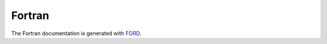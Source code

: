 *******
Fortran
*******

The Fortran documentation is generated with `FORD <../ford/index.html>`_.

.. .. autofortran:: ../src/ciaaw.f90

.. .. autofortran:: ../src/ciaaw_api.f90
